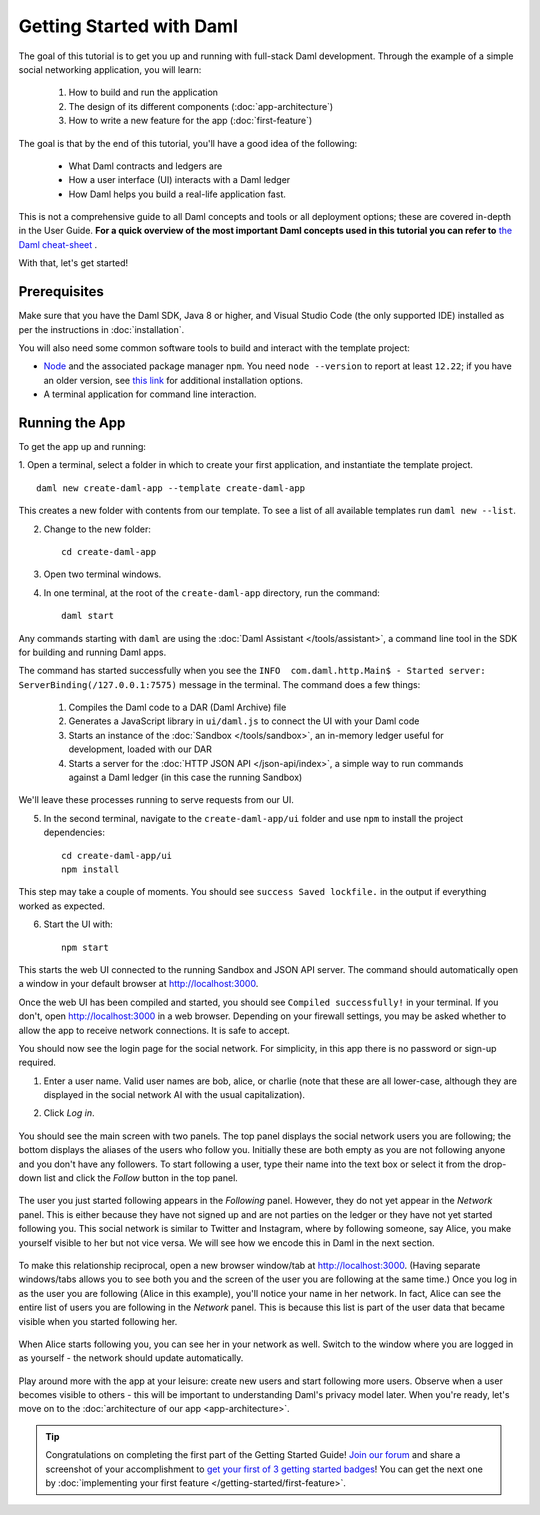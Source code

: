 .. Copyright (c) 2022 Digital Asset (Switzerland) GmbH and/or its affiliates. All rights reserved.
.. SPDX-License-Identifier: Apache-2.0

.. _new-quickstart:

Getting Started with Daml
#########################

The goal of this tutorial is to get you up and running with full-stack Daml development.
Through the example of a simple social networking application,
you will learn:

    1. How to build and run the application
    2. The design of its different components (:doc:`app-architecture`)
    3. How to write a new feature for the app (:doc:`first-feature`)

The goal is that by the end of this tutorial,
you'll have a good idea of the following:

     - What Daml contracts and ledgers are
     - How a user interface (UI) interacts with a Daml ledger
     - How Daml helps you build a real-life application fast.

This is not a comprehensive guide to all Daml concepts and tools or all deployment options; these are covered in-depth in the User Guide.
**For a quick overview of the most important Daml concepts used in this tutorial you can refer to** `the Daml cheat-sheet <https://docs.daml.com/cheat-sheet/>`_ .

With that, let's get started!

Prerequisites
*************

Make sure that you have the Daml SDK, Java 8 or higher, and Visual Studio Code (the only supported IDE) installed as per the instructions in :doc:`installation`.

You will also need some common software tools to build and interact with the template project:

- `Node <https://nodejs.org/en/>`_ and the associated package manager ``npm``. You need ``node --version`` to report at least ``12.22``; if you have an older version, see `this link <https://docs.npmjs.com/downloading-and-installing-node-js-and-npm>`_ for additional installation options.
- A terminal application for command line interaction.


Running the App
***************

To get the app up and running:

1. Open a terminal, select a folder in which to create your first application, and instantiate the template project.
::

    daml new create-daml-app --template create-daml-app

This creates a new folder with contents from our template. To see
a list of all available templates run ``daml new --list``.

2. Change to the new folder::

    cd create-daml-app

.. TODO: Give instructions for possible failures.

3. Open two terminal windows.
4. In one terminal, at the root of the ``create-daml-app`` directory, run the command::

    daml start

Any commands starting with ``daml`` are using the :doc:`Daml Assistant </tools/assistant>`, a
command line tool in the SDK for building and running Daml apps.

The command has started successfully when you see the ``INFO  com.daml.http.Main$ - Started server: ServerBinding(/127.0.0.1:7575)`` message in the terminal. The command does a few things:

    1. Compiles the Daml code to a DAR (Daml Archive) file
    2. Generates a JavaScript library in ``ui/daml.js`` to connect the UI with your Daml code
    3. Starts an instance of the :doc:`Sandbox </tools/sandbox>`, an in-memory ledger useful for development, loaded with our DAR
    4. Starts a server for the :doc:`HTTP JSON API </json-api/index>`, a simple way to run commands against a Daml ledger (in this case the running Sandbox)

We'll leave these processes running to serve requests from our UI.

5. In the second terminal, navigate to the ``create-daml-app/ui`` folder and use ``npm`` to install the project dependencies::

    cd create-daml-app/ui
    npm install

This step may take a couple of moments.
You should see ``success Saved lockfile.`` in the output if everything worked as expected.

6. Start the UI with::

    npm start

This starts the web UI connected to the running Sandbox and JSON API server.
The command should automatically open a window in your default browser at http://localhost:3000.

Once the web UI has been compiled and started, you should see ``Compiled successfully!`` in your terminal.
If you don't, open http://localhost:3000 in a web browser.
Depending on your firewall settings, you may be asked whether to allow the app to receive network connections. It is safe to accept.

You should now see the login page for the social network. For simplicity, in this app there is no password or sign-up required.

1. Enter a user name. Valid user names are bob, alice, or charlie (note that these are all lower-case, although they are displayed in the social network AI with the usual capitalization).
2. Click *Log in*.

   .. figure:: images/create-daml-app-login-screen.png
      :scale: 50 %
      :alt: Login screen for the create-daml-app
      :class: no-scaled-link

You should see the main screen with two panels. The top panel displays the social network users you are following; the bottom displays the aliases of the users who follow you. Initially these are both empty as you are not following anyone and you don't have any followers.
To start following a user, type their name into the text box or select it from the drop-down list and click the *Follow* button in the top panel.

   .. figure:: images/create-daml-app-main-screen-initial-view.png
      :alt: Main view of the create-daml-app

The user you just started following appears in the *Following* panel.
However, they do not yet appear in the *Network* panel.
This is either because they have not signed up and are not parties on the ledger or they have not yet started following you.
This social network is similar to Twitter and Instagram, where by following someone, say Alice, you make yourself visible to her but not vice versa.
We will see how we encode this in Daml in the next section.

   .. figure:: images/create-daml-app-bob-follows-alice.png
      :alt: In the create-daml-app users can follow each other in a similar fashion as in Twitter or Instagram

To make this relationship reciprocal, open a new browser window/tab at http://localhost:3000.
(Having separate windows/tabs allows you to see both you and the screen of the user you are following at the same time.)
Once you log in as the user you are following (Alice in this example), you'll notice your name in her network.
In fact, Alice can see the entire list of users you are following in the *Network* panel.
This is because this list is part of the user data that became visible when you started following her.

   .. figure:: images/create-daml-app-alice-sees-bob.png
      :alt: In the create-daml-app when you start following someone you reveal the list of people you are following

When Alice starts following you, you can see her in your network as well.
Switch to the window where you are logged in as yourself - the network should update automatically.

   .. figure:: images/create-daml-app-bob-sees-alice-in-the-network.png
      :alt: In the create-daml-app when the user you are following follows you back s/he reveals the list of people they are following

Play around more with the app at your leisure: create new users and start following more users.
Observe when a user becomes visible to others - this will be important to understanding Daml's privacy model later.
When you're ready, let's move on to the :doc:`architecture of our app <app-architecture>`.

.. tip:: Congratulations on completing the first part of the Getting Started Guide! `Join our forum <https://discuss.daml.com>`_ and share a screenshot of your accomplishment to `get your first of 3 getting started badges <https://discuss.daml.com/badges/125/it-works>`_! You can get the next one by :doc:`implementing your first feature </getting-started/first-feature>`.
